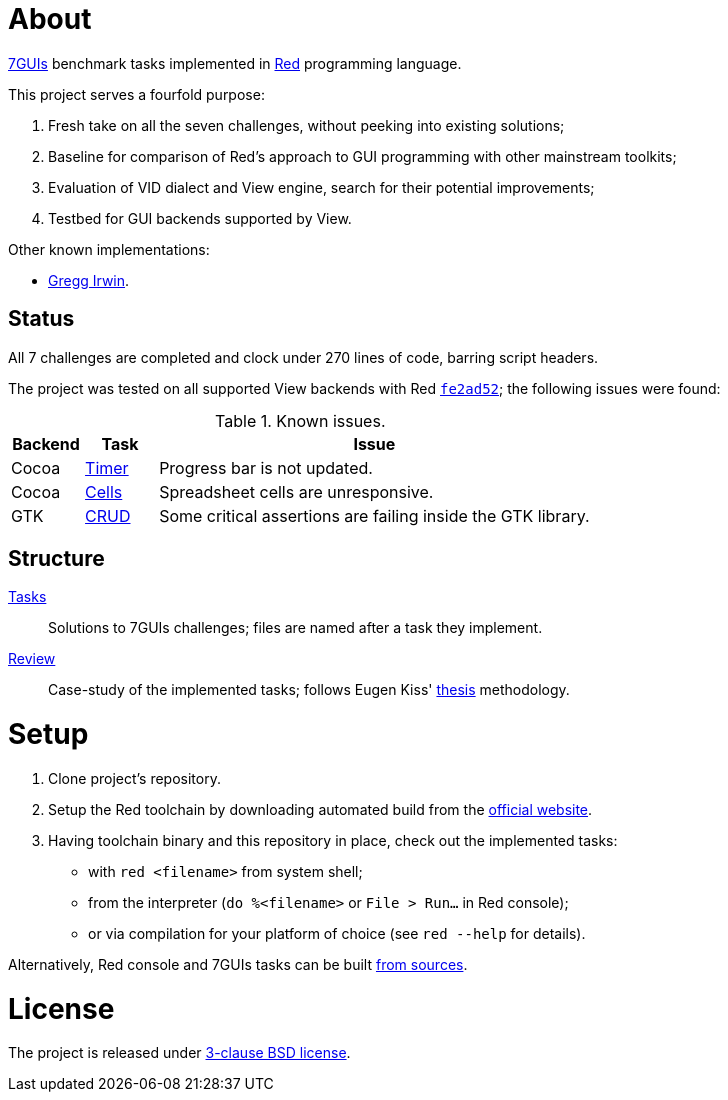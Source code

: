 # About

https://eugenkiss.github.io/7guis[7GUIs] benchmark tasks implemented in https://www.red-lang.org[Red] programming language.

This project serves a fourfold purpose:

. Fresh take on all the seven challenges, without peeking into existing solutions;
. Baseline for comparison of Red's approach to GUI programming with other mainstream toolkits;
. Evaluation of VID dialect and View engine, search for their potential improvements;
. Testbed for GUI backends supported by View.

Other known implementations:

* https://github.com/greggirwin/7guis/tree/master/Red[Gregg Irwin].

## Status

All 7 challenges are completed and clock under 270 lines of code, barring script headers.

The project was tested on all supported View backends with Red https://github.com/red/red/commit/fe2ad5264f7286b831583055a551d72aaa880d7b[`fe2ad52`]; the following issues were found:

.Known issues.
[cols="1,1,6"]
|===
| Backend | Task | Issue

| Cocoa
| link:tasks/timer.red[Timer]
| Progress bar is not updated.

| Cocoa
| link:tasks/cells.red[Cells]
| Spreadsheet cells are unresponsive.

|  GTK
| link:tasks/CRUD.red[CRUD]
| Some critical assertions are failing inside the GTK library.

|===

## Structure

link:/tasks/[Tasks]:: Solutions to 7GUIs challenges; files are named after a task they implement.
link:review.adoc[Review]:: Case-study of the implemented tasks; follows Eugen Kiss' https://github.com/eugenkiss/7guis/blob/master/thesis.pdf[thesis] methodology.

# Setup

. Clone project's repository.
. Setup the Red toolchain by downloading automated build from the https://www.red-lang.org/p/download.html[official website].
. Having toolchain binary and this repository in place, check out the implemented tasks:
    * with `red <filename>` from system shell;
    * from the interpreter (`do %<filename>` or `File > Run...` in Red console);
    * or via compilation for your platform of choice (see `red --help` for details).

Alternatively, Red console and 7GUIs tasks can be built https://github.com/red/red#running-red-from-the-sources-for-contributors[from sources].

# License

The project is released under link:COPYING[3-clause BSD license].
